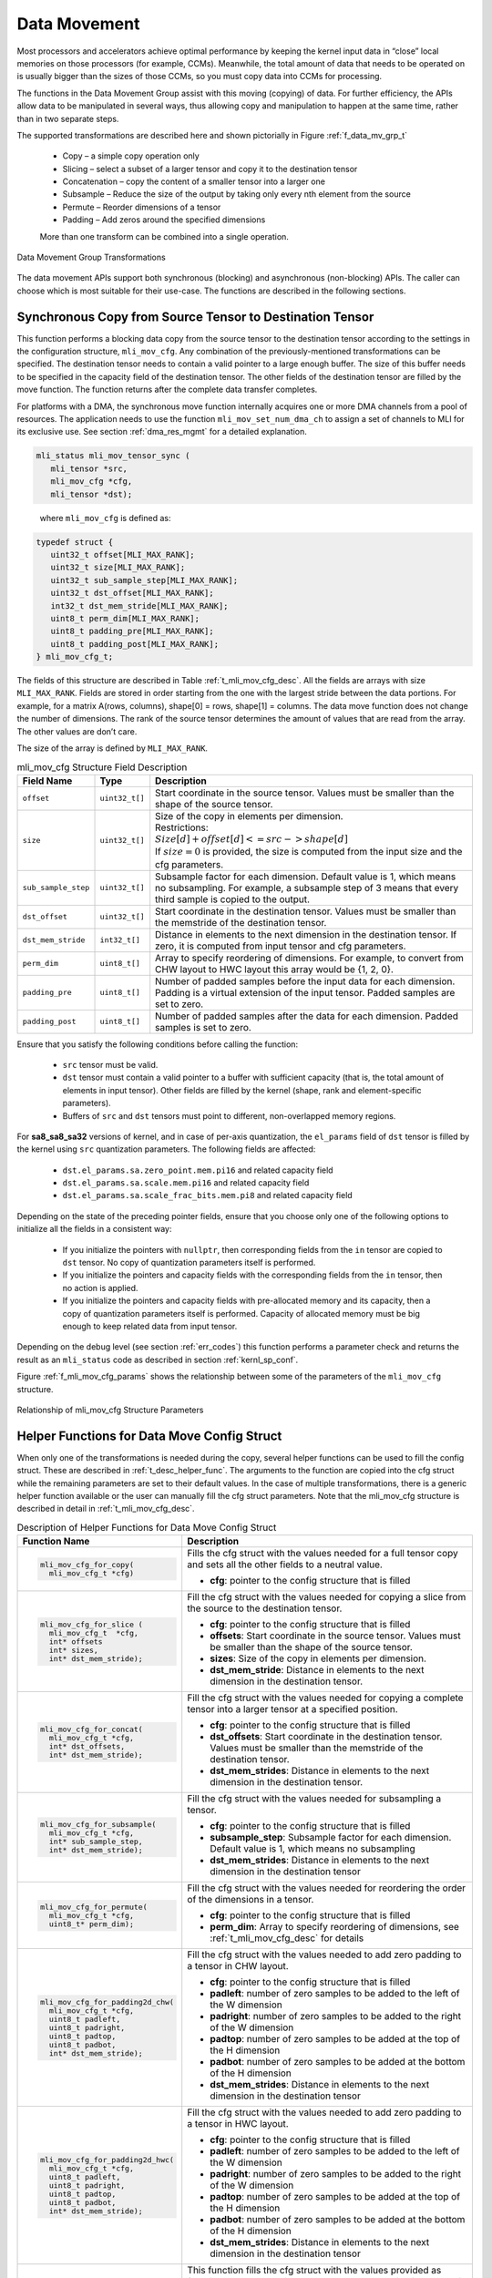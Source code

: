 .. _data_mvmt:

Data Movement
=============

Most processors and accelerators achieve optimal performance by keeping the kernel 
input data in “close” local memories on those processors (for example, CCMs). Meanwhile, 
the total amount of data that needs to be operated on is usually bigger than the 
sizes of those CCMs, so you must copy data into CCMs for processing.  

The functions in the Data Movement Group assist with this moving (copying) of data.  
For further efficiency, the APIs allow data to be manipulated in several ways, thus 
allowing copy and manipulation to happen at the same time, rather than in two separate steps.

The supported transformations are described here and shown pictorially in Figure  
:ref:`f_data_mv_grp_t`

 - Copy – a simple copy operation only
 
 - Slicing – select a subset of a larger tensor and copy it to the destination tensor
 
 - Concatenation – copy the content of a smaller tensor into a larger one
 
 - Subsample – Reduce the size of the output by taking only every nth element from the source
 
 - Permute – Reorder dimensions of a tensor
 
 - Padding – Add zeros around the specified dimensions

 More than one transform can be combined into a single operation.

.. _f_data_mv_grp_t:  
.. figure::  ../images/data_mv_grp_transfm.png
   :align: center
   :alt: Data Movement Group Transformations

   Data Movement Group Transformations
..

The data movement APIs support both synchronous (blocking) and asynchronous (non-blocking) APIs. 
The caller can choose which is most suitable for their use-case.  The functions are described 
in the following sections.   

Synchronous Copy from Source Tensor to Destination Tensor
---------------------------------------------------------

This function performs a blocking data copy from the source tensor to the destination tensor 
according to the settings in the configuration structure, ``mli_mov_cfg``. Any combination of the 
previously-mentioned transformations can be specified. The destination tensor needs to contain a valid 
pointer to a large enough buffer. The size of this buffer needs to be specified in the capacity 
field of the destination tensor. The other fields of the destination tensor are filled by the 
move function. The function returns after the complete data transfer completes.

For platforms with a DMA, the synchronous move function internally acquires one or more DMA 
channels from a pool of resources. The application needs to use the function ``mli_mov_set_num_dma_ch`` 
to assign a set of channels to MLI for its exclusive use. See section :ref:`dma_res_mgmt` for a detailed 
explanation.

.. code:: c

   mli_status mli_mov_tensor_sync (
      mli_tensor *src,
      mli_mov_cfg *cfg,
      mli_tensor *dst);
..
   
   where ``mli_mov_cfg`` is defined as:

.. code:: c

   typedef struct {
      uint32_t offset[MLI_MAX_RANK];
      uint32_t size[MLI_MAX_RANK];
      uint32_t sub_sample_step[MLI_MAX_RANK];
      uint32_t dst_offset[MLI_MAX_RANK];
      int32_t dst_mem_stride[MLI_MAX_RANK];
      uint8_t perm_dim[MLI_MAX_RANK];
      uint8_t padding_pre[MLI_MAX_RANK];
      uint8_t padding_post[MLI_MAX_RANK];
   } mli_mov_cfg_t;

..

The fields of this structure are described in Table :ref:`t_mli_mov_cfg_desc`. All the fields are arrays with 
size ``MLI_MAX_RANK``. Fields are stored in order starting from the one with the largest stride between the data 
portions. For example, for a matrix A(rows, columns), shape[0] = rows, shape[1] = columns. The data move function 
does not change the number of dimensions. The rank of the source tensor determines the amount of values that are 
read from the array. The other values are don’t care.

The size of the array is defined by ``MLI_MAX_RANK``.

.. _t_mli_mov_cfg_desc: 
.. table:: mli_mov_cfg Structure Field Description
   :align: center
   :widths: auto 
   
   +---------------------+----------------+---------------------------------------------------------------------+
   | **Field Name**      | **Type**       | **Description**                                                     |
   +=====================+================+=====================================================================+
   | ``offset``          | ``uint32_t[]`` | Start coordinate in the source tensor. Values must be smaller       |
   |                     |                | than the shape of the source tensor.                                |
   +---------------------+----------------+---------------------------------------------------------------------+
   |                     |                || Size of the copy in elements per dimension.                        |
   | ``size``            | ``uint32_t[]`` || Restrictions:                                                      |
   |                     |                || :math:`Size[d] + offset[d] <= src->shape[d]`                       |
   |                     |                || If :math:`size=0` is provided, the size is computed from the input |
   |                     |                | size and the cfg parameters.                                        |
   +---------------------+----------------+---------------------------------------------------------------------+
   |                     |                | Subsample factor for each dimension. Default value is 1, which      |
   | ``sub_sample_step`` | ``uint32_t[]`` | means no subsampling. For example, a subsample step of 3 means that |
   |                     |                | every third sample is copied to the output.                         |
   +---------------------+----------------+---------------------------------------------------------------------+
   | ``dst_offset``      | ``uint32_t[]`` | Start coordinate in the destination tensor. Values must be          |
   |                     |                | smaller than the memstride of the destination tensor.               |
   +---------------------+----------------+---------------------------------------------------------------------+
   |                     |                | Distance in elements to the next dimension in the destination       |
   | ``dst_mem_stride``  | ``int32_t[]``  | tensor. If zero, it is computed from input tensor and cfg           |
   |                     |                | parameters.                                                         |
   +---------------------+----------------+---------------------------------------------------------------------+
   | ``perm_dim``        | ``uint8_t[]``  | Array to specify reordering of dimensions. For example, to convert  |
   |                     |                | from CHW layout to HWC layout this array would be {1, 2, 0}.        |
   +---------------------+----------------+---------------------------------------------------------------------+
   | ``padding_pre``     | ``uint8_t[]``  | Number of padded samples before the input data for each dimension.  |
   |                     |                | Padding is a virtual extension of the input tensor.                 |
   |                     |                | Padded samples are set to zero.                                     |
   +---------------------+----------------+---------------------------------------------------------------------+
   | ``padding_post``    | ``uint8_t[]``  | Number of padded samples after the data for each dimension.         |
   |                     |                | Padded samples is set to zero.                                      |
   +---------------------+----------------+---------------------------------------------------------------------+ 
..

Ensure that you satisfy the following conditions before calling the function:

 - ``src`` tensor must be valid.
 
 - ``dst`` tensor must contain a valid pointer to a buffer with sufficient capacity (that is, the 
   total amount of elements in input tensor). Other fields are filled by the kernel (shape, rank and 
   element-specific parameters).

 - Buffers of ``src`` and ``dst`` tensors must point to different, non-overlapped memory regions.

For **sa8_sa8_sa32** versions of kernel, and in case of per-axis quantization, the ``el_params`` 
field of ``dst`` tensor is filled by the kernel using ``src`` quantization parameters. 
The following fields are affected:

    - ``dst.el_params.sa.zero_point.mem.pi16`` and related capacity field

    - ``dst.el_params.sa.scale.mem.pi16`` and related capacity field

    - ``dst.el_params.sa.scale_frac_bits.mem.pi8`` and related capacity field

Depending on the state of the preceding pointer fields, ensure that you choose only one of the 
following options to initialize all the fields in a consistent way:
     
    - If you initialize the pointers with ``nullptr``, then corresponding fields from the ``in`` tensor 
      are copied to ``dst`` tensor. No copy of quantization parameters itself is performed.

    - If you initialize the pointers and capacity fields with the corresponding fields from the ``in`` tensor, 
      then no action is applied.

    - If you initialize the pointers and capacity fields with pre-allocated memory and its capacity,
      then a copy of quantization parameters itself is performed. Capacity of allocated memory must 
      be big enough to keep related data from input tensor.
 
Depending on the debug level (see section :ref:`err_codes`) this function performs a parameter 
check and returns the result as an ``mli_status`` code as described in section :ref:`kernl_sp_conf`.

Figure :ref:`f_mli_mov_cfg_params` shows the relationship between some of the parameters of the ``mli_mov_cfg``
structure. 

.. _f_mli_mov_cfg_params:  
.. figure::  ../images/mli_mov_cfg_params.png
   :align: center

   Relationship of mli_mov_cfg Structure Parameters
   
Helper Functions for Data Move Config Struct
--------------------------------------------

When only one of the transformations is needed during the copy, several helper functions can be used to fill 
the config struct. These are described in :ref:`t_desc_helper_func`. The arguments to the function are copied 
into the cfg struct while the remaining parameters are set to their default values.  In the case of multiple 
transformations, there is a generic helper function available or the user can manually fill the cfg struct 
parameters.  Note that the mli_mov_cfg structure is described in detail in :ref:`t_mli_mov_cfg_desc`.

.. _t_desc_helper_func:
.. table:: Description of Helper Functions for Data Move Config Struct
   :align: center
   :widths: auto 
   
   +------------------------------------+---------------------------------------------------------------------+ 
   | **Function Name**                  | **Description**                                                     |
   +====================================+=====================================================================+
   | .. code:: c                        |                                                                     |
   |                                    |                                                                     | 
   |    mli_mov_cfg_for_copy(           | Fills the cfg struct with the values needed for a full tensor       |
   |      mli_mov_cfg_t *cfg)           | copy and sets all the other fields to a neutral value.              |
   | ..                                 |                                                                     |
   |                                    | - **cfg**: pointer to the config structure that is filled           |
   +------------------------------------+---------------------------------------------------------------------+ 
   | .. code:: c                        |                                                                     |
   |                                    |                                                                     |
   |    mli_mov_cfg_for_slice (         | Fill the cfg struct with the values needed for copying a            |
   |      mli_mov_cfg_t  *cfg,          | slice from the source to the destination tensor.                    |
   |      int* offsets                  |                                                                     |   
   |      int* sizes,                   | - **cfg**: pointer to the config structure that is filled           |
   |      int* dst_mem_stride);         |                                                                     |   
   | ..                                 | - **offsets**: Start coordinate in the source tensor. Values must   |
   |                                    |   be smaller than the shape of the source tensor.                   |
   |                                    |                                                                     |   
   |                                    | - **sizes**: Size of the copy in elements per dimension.            |
   |                                    |                                                                     |   
   |                                    | - **dst_mem_stride**: Distance in elements to the next dimension in | 
   |                                    |   the destination tensor.                                           |
   +------------------------------------+---------------------------------------------------------------------+ 
   | .. code:: c                        |                                                                     |
   |                                    |                                                                     |
   |    mli_mov_cfg_for_concat(         | Fill the cfg struct with the values needed for copying a complete   |
   |      mli_mov_cfg_t *cfg,           | tensor into a larger tensor at a specified position.                |
   |      int* dst_offsets,             |                                                                     |
   |      int* dst_mem_stride);         | - **cfg**: pointer to the config structure that is filled           |
   | ..                                 |                                                                     |
   |                                    | - **dst_offsets**: Start coordinate in the destination tensor.      |
   |                                    |   Values must be smaller than the memstride of the destination      |
   |                                    |   tensor.                                                           |   
   |                                    |                                                                     |   
   |                                    | - **dst_mem_strides**: Distance in elements to the next dimension   |
   |                                    |   in the destination tensor.                                        |
   +------------------------------------+---------------------------------------------------------------------+
   | .. code:: c                        |                                                                     |
   |                                    |                                                                     |
   |    mli_mov_cfg_for_subsample(      | Fill the cfg struct with the values needed for subsampling a        |
   |      mli_mov_cfg_t *cfg,           | tensor.                                                             |
   |      int* sub_sample_step,         |                                                                     |
   |      int* dst_mem_stride);         | - **cfg**: pointer to the config structure that is filled           |
   | ..                                 |                                                                     |
   |                                    | - **subsample_step**: Subsample factor for each dimension. Default  |
   |                                    |   value is 1, which means no subsampling                            |
   |                                    |                                                                     |   
   |                                    | - **dst_mem_strides**: Distance in elements to the next dimension   |
   |                                    |   in the destination tensor                                         |
   +------------------------------------+---------------------------------------------------------------------+  
   | .. code:: c                        |                                                                     |
   |                                    |                                                                     |
   |    mli_mov_cfg_for_permute(        |                                                                     |
   |      mli_mov_cfg_t *cfg,           | Fill the cfg struct with the values needed for reordering the order |
   |      uint8_t* perm_dim);           | of the dimensions in a tensor.                                      |
   |                                    |                                                                     |   
   | ..                                 | - **cfg**: pointer to the config structure that is filled           |
   |                                    |                                                                     |   
   |                                    | - **perm_dim**: Array to specify reordering of dimensions, see      |
   |                                    |   :ref:`t_mli_mov_cfg_desc` for details                             |
   +------------------------------------+---------------------------------------------------------------------+  
   | .. code:: c                        |                                                                     |
   |                                    |                                                                     |
   |    mli_mov_cfg_for_padding2d_chw(  | Fill the cfg struct with the values needed to add zero padding to a |
   |      mli_mov_cfg_t *cfg,           | tensor in CHW layout.                                               |
   |      uint8_t padleft,              |                                                                     |  
   |      uint8_t padright,             | - **cfg**: pointer to the config structure that is filled           |
   |      uint8_t padtop,               |                                                                     |
   |      uint8_t padbot,               | - **padleft**: number of zero samples to be added to the left of    |
   |      int* dst_mem_stride);         |   the W dimension                                                   |
   | ..                                 |                                                                     |   
   |                                    | - **padright**: number of zero samples to be added to the right of  |
   |                                    |   the W dimension                                                   |
   |                                    |                                                                     |   
   |                                    | - **padtop**: number of zero samples to be added at the top of the  |
   |                                    |   H dimension                                                       |
   |                                    |                                                                     |   
   |                                    | - **padbot**: number of zero samples to be added at the bottom of   |
   |                                    |   the H dimension                                                   |
   |                                    |                                                                     |   
   |                                    | - **dst_mem_strides**: Distance in elements to the next dimension   |
   |                                    |   in the destination tensor                                         |
   +------------------------------------+---------------------------------------------------------------------+   
   | .. code:: c                        |                                                                     |
   |                                    |                                                                     |
   |    mli_mov_cfg_for_padding2d_hwc(  | Fill the cfg struct with the values needed to add zero padding to a |
   |      mli_mov_cfg_t *cfg,           | tensor in HWC layout.                                               |
   |      uint8_t padleft,              |                                                                     |    
   |      uint8_t padright,             | - **cfg**: pointer to the config structure that is filled           |
   |      uint8_t padtop,               |                                                                     |    
   |      uint8_t padbot,               | - **padleft**: number of zero samples to be added to the left of    |
   |      int* dst_mem_stride);         |   the W dimension                                                   |
   | ..                                 |                                                                     |    
   |                                    | - **padright**: number of zero samples to be added to the right of  |
   |                                    |   the W dimension                                                   |
   |                                    |                                                                     |    
   |                                    | - **padtop**: number of zero samples to be added at the top of the  |
   |                                    |   H dimension                                                       |
   |                                    |                                                                     |    
   |                                    | - **padbot**: number of zero samples to be added at the bottom of   |
   |                                    |   the H dimension                                                   |
   |                                    |                                                                     |    
   |                                    | - **dst_mem_strides**: Distance in elements to the next dimension   |
   |                                    |   in the destination tensor                                         |
   +------------------------------------+---------------------------------------------------------------------+
   | .. code:: c                        |                                                                     |
   |                                    |                                                                     |   
   |    mli_mov_cfg_all(                | This function fills the cfg struct with the values provided as      |
   |      mli_mov_cfg_t *cfg,           | function arguments. It is recommended that applications use this    |
   |      int* offsets,                 | function instead of direct structure access, so that application    |
   |      int* sizes,                   | code does not have to change if the structure format ever changes.  |
   |      int* subsample_step,          |                                                                     |  
   |      int* dst_offsets,             | - **cfg**: pointer to the config structure that is filled           |
   |      int* dst_mem_strides,         |                                                                     |   
   |      uint8_t* perm_dim,            | - **offsets**: Start coordinate in the source tensor. Values must   |
   |      uint8_t* pad_pre,             |   be smaller than the shape of the source tensor.                   |
   |      uint8_t* pad_post);           |                                                                     |   
   | ..                                 | - **sizes**: Size of the copy in elements per dimension.            |
   |                                    |                                                                     |   
   |                                    | - **subsample_step**: Subsample factor for each dimension. Default  |
   |                                    |   value is 1, which means no subsampling                            |   
   |                                    |                                                                     |   
   |                                    | - **dst_offsets**: Start coordinate in the destination tensor.      |
   |                                    |   Values must be smaller than the memstride of the destination      |
   |                                    |   tensor.                                                           |
   |                                    |                                                                     |   
   |                                    | - **dst_mem_strides**: Distance in elements to the next dimension   |
   |                                    |   in the destination tensor                                         |
   |                                    |                                                                     |   
   |                                    | - **perm_dim**: Array to specify reordering of dimensions.          |
   |                                    |                                                                     |   
   |                                    | - **pad_pre**: Number of padded samples before the data for each    |
   |                                    |   dimension. Padded samples are set to zero.                        |
   |                                    |                                                                     |   
   |                                    | - **pad_post**: Number of padded samples after the data for each    |
   |                                    |   dimension. Padded samples are set to zero                         |
   +------------------------------------+---------------------------------------------------------------------+ 
..   

Asynchronous Data Move Functions
--------------------------------

Certain implementations might choose to perform other processing while the move 
operations are in progress.  This is especially helpful for systems that use a 
DMA to move the data. The asynchronous API can be used in that case.  

The operation is divided into three separate steps, each with corresponding APIs:

 1. Preparation (DMA programming)
 
 2. Start processing (trigger DMA)
 
 3. Done notification (DMA finished, data is ready) – via either callback or polling 
 
Between steps 2 & 3, the application can do other processing.
These APIs use the ``mli_mov_handle_t`` type. The definition of this type is private to 
the implementation, but to avoid dynamic memory allocation the definition is put in 
the public header file. This way the caller can allocate it on the stack.

..


Preparation
~~~~~~~~~~~

The ``mli_mov_prepare`` function is called first to set up the transfer. The functionality 
of this function varies depending on the implementation, but it often performs DMA 
initialization. Table :ref:`t_mli_mov_prep` describes the parameters of this function.

.. code:: c

   mli_status
   mli_mov_prepare(mli_mov_handle_t* h, const mli_tensor* src, const mli_mov_cfg_t* cfg, mli_tensor* dst);
..

.. _t_mli_mov_prep:
.. table:: mli_mov_prepare Parameters
   :align: center
   :widths: auto
   
   +--------------------------+-------------------------------------------------------------+
   | **Parameter Name**       | **Description**                                             |
   +==========================+=============================================================+
   | ``mli_mov_handle_t* h``  | Pointer to a handle obtained by ``mli_mov_acquire_handle``. |
   |                          | See :ref:`dma_res_mgmt` for details                         |
   +--------------------------+-------------------------------------------------------------+
   | ``mli_tensor* src``      | Pointer to Source tensor                                    |
   +--------------------------+-------------------------------------------------------------+
   | ``mli_mov_cfg_t* cfg``   | Pointer to a cfg structure (see                             |
   |                          | :ref:`t_mli_mov_cfg_desc` for details)                      |
   +--------------------------+-------------------------------------------------------------+
   | ``mli_tensor* dst``      | Pointer to Destination tensor                               |
   +--------------------------+-------------------------------------------------------------+   
..

Depending on the debug level (see section :ref:`err_codes`), this function performs a parameter 
check and returns the result as an ``mli_status`` code as described in section :ref:`kernl_sp_conf`.

Start Processing
~~~~~~~~~~~~~~~~

The ``mli_mov_start`` function is called to begin the previously-setup transfer. Table 
:ref:`t_mli_mov_start` describes the parameters of this function.  If this function 
is called without first calling ``mli_mov_prepare`` for a given handle, the DMA might 
be triggered with an old configuration leading to undefined behavior. In a debug build, 
an assert is triggered. 

.. code:: c

   mli_status
   mli_mov_start(mli_mov_handle_t* h, const mli_tensor* src, const mli_mov_cfg_t* cfg, mli_tensor* dst);
..

.. _t_mli_mov_start:
.. table:: mli_mov_start Parameters
   :align: center
   :widths: auto
   
   +--------------------------+--------------------------------------------+
   | **Parameter Name**       | **Description**                            |
   +==========================+============================================+
   | ``mli_mov_handle_t* h``  | Pointer to handle used when calling        |
   |                          | associated ``mli_move_prepare``            |
   +--------------------------+--------------------------------------------+
   | ``mli_tensor* src``      | Pointer to Source tensor                   |
   +--------------------------+--------------------------------------------+
   | ``mli_mov_cfg_t* cfg``   | Pointer to a cfg structure (see            |
   |                          | :ref:`t_mli_mov_cfg_desc` for description) |
   +--------------------------+--------------------------------------------+
   | ``mli_tensor* dst``      | Pointer to Destination tensor              |
   +--------------------------+--------------------------------------------+
..

Depending on the debug level (see section :ref:`err_codes`), this function performs a parameter 
check and returns the result as an ``mli_status`` code as described in section :ref:`kernl_sp_conf`.

Done Notification – Callback
~~~~~~~~~~~~~~~~~~~~~~~~~~~~

You can register a callback function which is called after the data move is finished. A callback 
is registered with the following function.  The parameters are described in Table :ref:`t_mli_mov_regcb`.

.. code:: c

  mli_status
  mli_mov_registercallback(mli_mov_handle_t* h, void (*cb)(int32_t), int32_t cookie);
..

.. _t_mli_mov_regcb:
.. table:: mli_mov_registercallback Parameters
   :align: center
   :widths: auto
   
   +--------------------------+-------------------------------------------------+
   | **Parameter Name**       | **Description**                                 |
   +==========================+=================================================+
   | ``mli_mov_handle_t* h``  | Pointer to handle used when calling associated  |
   |                          | ``mli_move_prepare``                            |
   +--------------------------+-------------------------------------------------+
   | ``void (*cb)(int32_t)``  | Pointer to user-supplied callback function      |
   +--------------------------+-------------------------------------------------+
   | ``int32_t cookie``       | Parameter passed to callback function           |
   +--------------------------+-------------------------------------------------+
..

.. note:: 

   If a callback is used, ``mli_mov_registercallback`` must be called before ``mli_mov_start`` 
   to avoid race conditions. A race condition would arise if the DMA transaction is faster  
   than the registration of the callback and would cause the callback to not be called.
..

If a callback function has been registered, this callback is called after the DMA 
transaction completes, and the value of cookie is passed in as an argument.

Done Notification – Polling
~~~~~~~~~~~~~~~~~~~~~~~~~~~

You can also simply poll for the completion of the DMA transaction using this function:

.. code:: c

   bool
   mli_mov_isdone(mli_mov_handle_t* h);
..
   
This function takes a pointer to the handle used for ``mli_mov_prepare`` and returns:

 - True – if the transaction is complete
 
 - False – if the transaction is still in progress

You can also wait for the DMA to compete using the following function: 

.. code:: c

   mli_status
   mli_mov_wait(mli_mov_handle_t* h);
..

This function takes a pointer to the handle used for ``mli_mov_prepare`` and returns 
after the transaction completes or in case of an error.


Restrictions for source and destination tensors
~~~~~~~~~~~~~~~~~~~~~~~~~~~~~~~~~~~~~~~~~~~~~~~~

``src`` and ``dst`` tensors for all functions of asynchronous data move set must comply to the following conditions:

  - ``src`` tensor must be valid.

  - ``dst`` tensor must contain a valid pointer to a buffer with sufficient capacity. (that is, 
    the total amount of elements in input tensor). Other fields are filled by the kernel (shape, 
    rank and element-specific parameters).

  - Buffers of ``src`` and ``dst`` tensors must point to different, non-overlapped memory regions.
 
For **sa8_sa8_sa32** versions of kernel, and in case of per-axis quantization, the ``el_params`` 
field of ``dst`` tensor is filled by the kernel using ``src`` quantization parameters. 
The following fields are affected:

    - ``dst.el_params.sa.zero_point.mem.pi16`` and related capacity field

    - ``dst.el_params.sa.scale.mem.pi16`` and related capacity field

    - ``dst.el_params.sa.scale_frac_bits.mem.pi8`` and related capacity field

Depending on the state of the preceding pointer fields, ensure that you choose only one of the 
following options to initialize all the fields in a consistent way:

    - If you initialize the pointers with ``nullptr``, then corresponding fields from ``in`` tensor 
      are copied to ``dst`` tensor. No copy of quantization parameters itself is performed.

    - If you initialize the pointers and capacity fields with corresponding fields from ``in`` tensor, 
      then no action is applied.

    - If you initialize the pointers and capacity fields with pre-allocated memory and its capacity,
      then a copy of quantization parameters itself is performed. Capacity of allocated memory must 
      be big enough to keep related data from input tensor.

.. _dma_res_mgmt:

DMA Resource Management
-----------------------

The MLI API permits multiple mov transactions occurring in parallel, if the particular 
target hardware has a DMA engine which supports multiple channels. MLI also assumes 
that other parts of the system might want to access the DMA Engine at the same time and 
relies on the application/caller to provide it with a pool of available DMA channels 
that can be used exclusively by MLI. The following functions are used for this purpose:

The ``mli_mov_set_num_dma_ch`` is called once at initialization time to assign a set of 
channels to MLI for its exclusive use.   

.. code:: c

   mli_status
   mli_mov_set_num_dma_ch(int ch_offset, int num_ch);
..
   
 - ``ch_offset`` – first channel number that MLI should use
 
 - ``num_ch`` – max number of channels that MLI can use
 
The asynchronous move functions require a handle to a DMA resource. This handle can be 
obtained from the pool using ``mli_mov_acquire_handle``:

.. code:: c

   mli_status
   mli_mov_acquire_handle(int num_ch, mli_mov_handle_t* h);
..
   
 - ``num_ch`` – Number of DMA channels required for this move. Certain complex transactions 
   might be more efficient when multiple channels can be used. By default, a value of 1 
   should be used.
	
 - ``mli_mov_handle_t* h`` – Pointer to a handle type which is initialized by this function
 
After the move has completed, the resources must be released back to the pool to avoid 
exhaustion:

.. code:: c

   mli_status
   mli_mov_release_handle(mli_mov_handle_t* h);
..
   
 - ``mli_mov_handle_t* h`` – Pointer to a handle type which is used by the now-completed 
   transaction
	
Depending on the debug level (see section :ref:`err_codes`) this function performs a parameter 
check and returns the result as an ``mli_status`` code as described in section :ref:`kernl_sp_conf`.

.. note:: 
  
   The synchronous move function ``mli_mov_tensor_sync`` manages these DMA operations internally.
..
